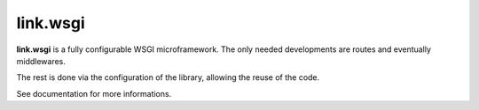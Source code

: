link.wsgi
=========

**link.wsgi** is a fully configurable WSGI microframework. The only needed
developments are routes and eventually middlewares.

The rest is done via the configuration of the library, allowing the reuse of
the code.

See documentation for more informations.

